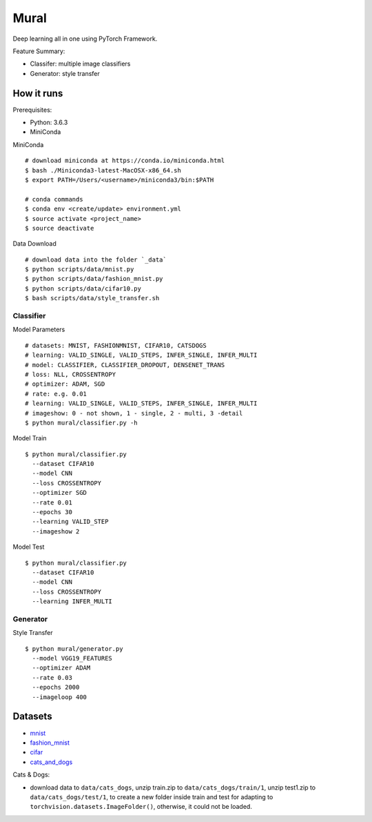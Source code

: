 ##############################################################################
Mural
##############################################################################

Deep learning all in one using PyTorch Framework.

Feature Summary:

- Classifer: multiple image classifiers
- Generator: style transfer

==============================================================================
How it runs
==============================================================================

Prerequisites:

- Python: 3.6.3
- MiniConda

MiniConda

::

    # download miniconda at https://conda.io/miniconda.html
    $ bash ./Miniconda3-latest-MacOSX-x86_64.sh
    $ export PATH=/Users/<username>/miniconda3/bin:$PATH
    
    # conda commands
    $ conda env <create/update> environment.yml
    $ source activate <project_name>
    $ source deactivate

Data Download

::

    # download data into the folder `_data`
    $ python scripts/data/mnist.py
    $ python scripts/data/fashion_mnist.py
    $ python scripts/data/cifar10.py
    $ bash scripts/data/style_transfer.sh

------------------------------------------------------------------------------
Classifier
------------------------------------------------------------------------------

Model Parameters

::

    # datasets: MNIST, FASHIONMNIST, CIFAR10, CATSDOGS
    # learning: VALID_SINGLE, VALID_STEPS, INFER_SINGLE, INFER_MULTI
    # model: CLASSIFIER, CLASSIFIER_DROPOUT, DENSENET_TRANS
    # loss: NLL, CROSSENTROPY
    # optimizer: ADAM, SGD
    # rate: e.g. 0.01
    # learning: VALID_SINGLE, VALID_STEPS, INFER_SINGLE, INFER_MULTI
    # imageshow: 0 - not shown, 1 - single, 2 - multi, 3 -detail
    $ python mural/classifier.py -h


Model Train

::

    $ python mural/classifier.py
      --dataset CIFAR10
      --model CNN
      --loss CROSSENTROPY
      --optimizer SGD
      --rate 0.01
      --epochs 30
      --learning VALID_STEP
      --imageshow 2

Model Test

::

    $ python mural/classifier.py
      --dataset CIFAR10
      --model CNN
      --loss CROSSENTROPY
      --learning INFER_MULTI

------------------------------------------------------------------------------
Generator
------------------------------------------------------------------------------

Style Transfer

::

    $ python mural/generator.py
      --model VGG19_FEATURES
      --optimizer ADAM
      --rate 0.03
      --epochs 2000
      --imageloop 400

==============================================================================
Datasets
==============================================================================

- `mnist`_
- `fashion_mnist`_
- `cifar`_
- `cats_and_dogs`_

.. _`mnist`: http://yann.lecun.com/exdb/mnist/
.. _`fashion_mnist`: https://github.com/zalandoresearch/fashion-mnist
.. _`cifar`: https://www.cs.toronto.edu/~kriz/cifar.html
.. _`cats_and_dogs`: https://www.kaggle.com/c/dogs-vs-cats


Cats & Dogs:

- download data to ``data/cats_dogs``, unzip train.zip to ``data/cats_dogs/train/1``, unzip test1.zip to ``data/cats_dogs/test/1``, to create a new folder inside train and test for adapting to ``torchvision.datasets.ImageFolder()``, otherwise, it could not be loaded.
